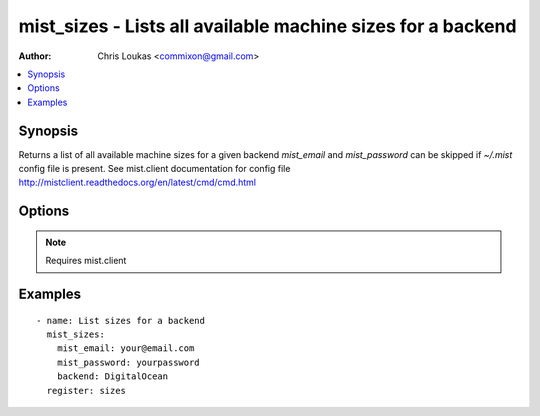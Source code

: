 .. _mist_sizes:


mist_sizes - Lists all available machine sizes for a backend
++++++++++++++++++++++++++++++++++++++++++++++++++++++++++++

:Author: Chris Loukas <commixon@gmail.com>

.. contents::
   :local:
   :depth: 1

Synopsis
--------

.. versionadded:: 1.7.1

Returns a list of all available machine sizes for a given backend
*mist_email* and *mist_password* can be skipped if *~/.mist* config file is present.
See mist.client documentation for config file http://mistclient.readthedocs.org/en/latest/cmd/cmd.html

Options
-------

.. raw:: html

    <table border=1 cellpadding=4>
    <tr>
    <th class="head">parameter</th>
    <th class="head">required</th>
    <th class="head">default</th>
    <th class="head">choices</th>
    <th class="head">comments</th>
    </tr>
            <tr>
    <td>backend</td>
    <td>yes</td>
    <td></td>
        <td><ul></ul></td>
        <td>Can be either backend's id or name</td>
    </tr>
            <tr>
    <td>mist_email</td>
    <td>no</td>
    <td></td>
        <td><ul></ul></td>
        <td>Email to login to the mist.io service</td>
    </tr>
            <tr>
    <td>mist_password</td>
    <td>no</td>
    <td></td>
        <td><ul></ul></td>
        <td>Password to login to the mist.io service</td>
    </tr>
            <tr>
    <td>mist_uri</td>
    <td>no</td>
    <td>https://mist.io</td>
        <td><ul></ul></td>
        <td>Url of the mist.io service. By default https://mist.io. But if you have a custom installation of mist.io you can provide the url here</td>
    </tr>
        </table>


.. note:: Requires mist.client


Examples
--------

.. raw:: html

    <br/>


::

    - name: List sizes for a backend
      mist_sizes:
        mist_email: your@email.com
        mist_password: yourpassword
        backend: DigitalOcean
      register: sizes
    

